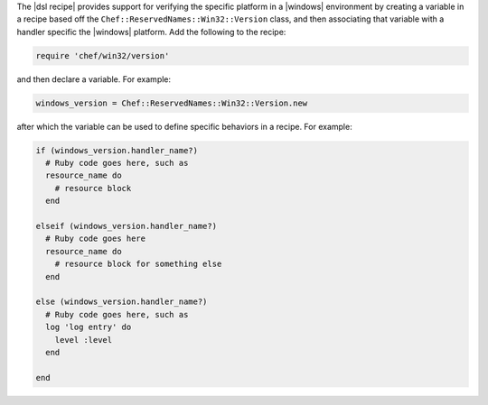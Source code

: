 .. The contents of this file are included in multiple topics.
.. This file should not be changed in a way that hinders its ability to appear in multiple documentation sets.

The |dsl recipe| provides support for verifying the specific platform in a |windows| environment by creating a variable in a recipe based off the ``Chef::ReservedNames::Win32::Version`` class, and then associating that variable with a handler specific the |windows| platform. Add the following to the recipe:

.. code-block:: ruby

   require 'chef/win32/version'

and then declare a variable. For example:

.. code-block:: ruby

   windows_version = Chef::ReservedNames::Win32::Version.new

after which the variable can be used to define specific behaviors in a recipe. For example:

.. code-block:: ruby

   if (windows_version.handler_name?)
     # Ruby code goes here, such as
     resource_name do
       # resource block
     end

   elseif (windows_version.handler_name?)
     # Ruby code goes here
     resource_name do
       # resource block for something else
     end

   else (windows_version.handler_name?)
     # Ruby code goes here, such as
     log 'log entry' do
       level :level
     end
   
   end

